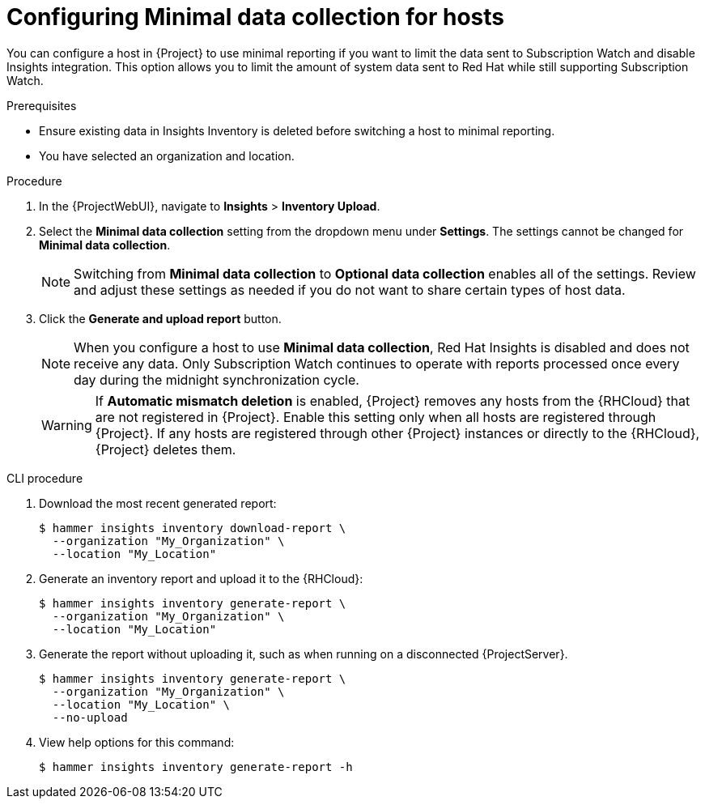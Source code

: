 [id="configuring-minimnal-data-collection-for-hosts"]
= Configuring Minimal data collection for hosts

You can configure a host in {Project} to use minimal reporting if you want to limit the data sent to Subscription Watch and disable Insights integration.
This option allows you to limit the amount of system data sent to Red{nbsp}Hat while still supporting Subscription Watch.

.Prerequisites
* Ensure existing data in Insights Inventory is deleted before switching a host to minimal reporting.
* You have selected an organization and location.       

.Procedure
. In the {ProjectWebUI}, navigate to *Insights* > *Inventory Upload*.
. Select the *Minimal data collection* setting from the dropdown menu under *Settings*. 
The settings cannot be changed for *Minimal data collection*.
+
[NOTE]
====
Switching from *Minimal data collection* to *Optional data collection* enables all of the settings. 
Review and adjust these settings as needed if you do not want to share certain types of host data.
====
. Click the *Generate and upload report* button.
+
[NOTE]
====
When you configure a host to use *Minimal data collection*, Red{nbsp}Hat Insights is disabled and does not receive any data.  
Only Subscription Watch continues to operate with reports processed once every day during the midnight synchronization cycle.
====
+
[WARNING]
====
If *Automatic mismatch deletion* is enabled, {Project} removes any hosts from the {RHCloud} that are not registered in {Project}. 
Enable this setting only when all hosts are registered through {Project}. 
If any hosts are registered through other {Project} instances or directly to the {RHCloud}, {Project} deletes them.
====

.CLI procedure
. Download the most recent generated report:
+
[options="nowrap", subs="+quotes,verbatim,attributes"]
----
$ hammer insights inventory download-report \
  --organization "My_Organization" \
  --location "My_Location"
----

. Generate an inventory report and upload it to the {RHCloud}:
+
[options="nowrap", subs="+quotes,verbatim,attributes"]
----
$ hammer insights inventory generate-report \
  --organization "My_Organization" \
  --location "My_Location"
----

. Generate the report without uploading it, such as when running on a disconnected {ProjectServer}.
+
[options="nowrap", subs="+quotes,verbatim,attributes"]
----
$ hammer insights inventory generate-report \
  --organization "My_Organization" \
  --location "My_Location" \
  --no-upload
----

. View help options for this command:
+
[options="nowrap", subs="+quotes,verbatim,attributes"]
----
$ hammer insights inventory generate-report -h
----
